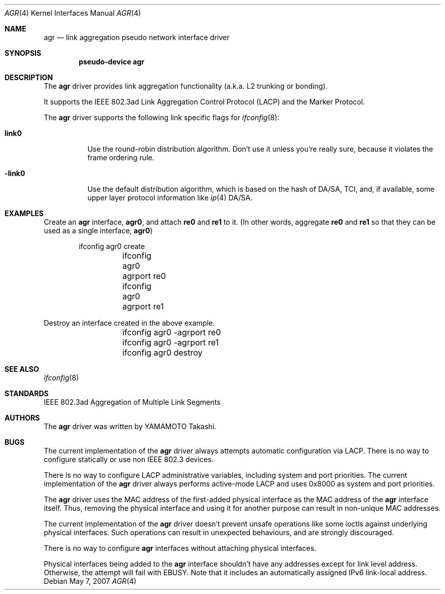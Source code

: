 .\"	$NetBSD: agr.4,v 1.3 2007/05/07 13:11:01 yamt Exp $
.\"
.\" Copyright (c)2005, 2007 YAMAMOTO Takashi,
.\" All rights reserved.
.\"
.\" Redistribution and use in source and binary forms, with or without
.\" modification, are permitted provided that the following conditions
.\" are met:
.\" 1. Redistributions of source code must retain the above copyright
.\"    notice, this list of conditions and the following disclaimer.
.\" 2. Redistributions in binary form must reproduce the above copyright
.\"    notice, this list of conditions and the following disclaimer in the
.\"    documentation and/or other materials provided with the distribution.
.\"
.\" THIS SOFTWARE IS PROVIDED BY THE AUTHOR AND CONTRIBUTORS ``AS IS'' AND
.\" ANY EXPRESS OR IMPLIED WARRANTIES, INCLUDING, BUT NOT LIMITED TO, THE
.\" IMPLIED WARRANTIES OF MERCHANTABILITY AND FITNESS FOR A PARTICULAR PURPOSE
.\" ARE DISCLAIMED.  IN NO EVENT SHALL THE AUTHOR OR CONTRIBUTORS BE LIABLE
.\" FOR ANY DIRECT, INDIRECT, INCIDENTAL, SPECIAL, EXEMPLARY, OR CONSEQUENTIAL
.\" DAMAGES (INCLUDING, BUT NOT LIMITED TO, PROCUREMENT OF SUBSTITUTE GOODS
.\" OR SERVICES; LOSS OF USE, DATA, OR PROFITS; OR BUSINESS INTERRUPTION)
.\" HOWEVER CAUSED AND ON ANY THEORY OF LIABILITY, WHETHER IN CONTRACT, STRICT
.\" LIABILITY, OR TORT (INCLUDING NEGLIGENCE OR OTHERWISE) ARISING IN ANY WAY
.\" OUT OF THE USE OF THIS SOFTWARE, EVEN IF ADVISED OF THE POSSIBILITY OF
.\" SUCH DAMAGE.
.\"
.\" ------------------------------------------------------------
.Dd May 7, 2007
.Dt AGR 4
.Os
.\" ------------------------------------------------------------
.Sh NAME
.Nm agr
.Nd link aggregation pseudo network interface driver
.\" ------------------------------------------------------------
.Sh SYNOPSIS
.Cd pseudo-device agr
.\" ------------------------------------------------------------
.Sh DESCRIPTION
The
.Nm
driver provides link aggregation functionality (a.k.a. L2 trunking
or bonding).
.Pp
It supports the IEEE 802.3ad Link Aggregation Control Protocol
(LACP) and the Marker Protocol.
.Pp
The
.Nm
driver supports the following link specific flags for
.Xr ifconfig 8 :
.Bl -tag -width -link0
.It Cm link0
Use the round-robin distribution algorithm.
Don't use it unless you're really sure,
because it violates the frame ordering rule.
.It Cm -link0
Use the default distribution algorithm, which is based on the hash
of DA/SA, TCI, and, if available, some upper layer protocol
information like
.Xr ip 4
DA/SA.
.El
.\" ------------------------------------------------------------
.Sh EXAMPLES
Create an
.Nm
interface,
.Sy agr0 ,
and attach
.Sy re0
and
.Sy re1
to it.
(In other words, aggregate
.Sy re0
and
.Sy re1
so that they can be used as a single interface,
.Sy agr0 )
.Bd -literal -offset indent
	ifconfig agr0 create
	ifconfig agr0 agrport re0
	ifconfig agr0 agrport re1
.Ed
.Pp
Destroy an interface created in the above example.
.Bd -literal -offset indent
	ifconfig agr0 -agrport re0
	ifconfig agr0 -agrport re1
	ifconfig agr0 destroy
.Ed
.\" ------------------------------------------------------------
.Sh SEE ALSO
.Xr ifconfig 8
.\" ------------------------------------------------------------
.Sh STANDARDS
IEEE 802.3ad Aggregation of Multiple Link Segments
.\" ------------------------------------------------------------
.Sh AUTHORS
The
.Nm
driver was written by
.An YAMAMOTO Takashi .
.\" ------------------------------------------------------------
.Sh BUGS
The current implementation of the
.Nm
driver always attempts automatic configuration via LACP.
There is no way to configure statically or use non IEEE 802.3 devices.
.Pp
There is no way to configure LACP administrative variables, including
system and port priorities.
The current implementation of the
.Nm
driver always performs active-mode LACP and
uses 0x8000 as system and port priorities.
.Pp
The
.Nm
driver uses the MAC address of the first-added physical
interface as the MAC address of the
.Nm
interface itself.
Thus, removing the physical interface and using it for another purpose
can result in non-unique MAC addresses.
.Pp
The current implementation of the
.Nm
driver doesn't prevent unsafe operations like some ioctls against
underlying physical interfaces.
Such operations can result in unexpected behaviours, and are strongly
discouraged.
.Pp
There is no way to configure
.Nm
interfaces without attaching physical interfaces.
.Pp
Physical interfaces being added to the
.Nm
interface shouldn't have any addresses except for link level address.
Otherwise, the attempt will fail with
.Dv EBUSY .
Note that it includes an automatically assigned IPv6 link-local address.
